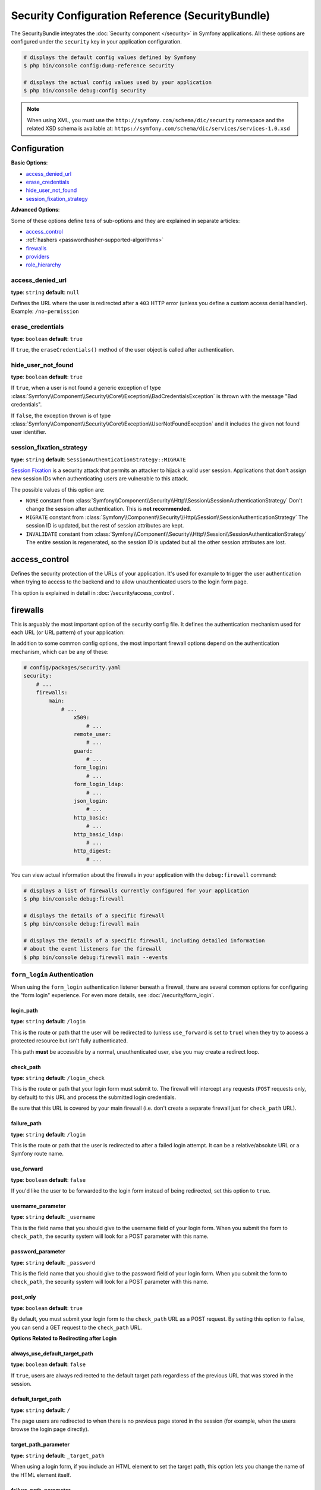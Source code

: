 .. index::
    single: Security; Configuration reference

Security Configuration Reference (SecurityBundle)
=================================================

The SecurityBundle integrates the :doc:`Security component </security>`
in Symfony applications. All these options are configured under the ``security``
key in your application configuration.

.. code-block:: terminal

    # displays the default config values defined by Symfony
    $ php bin/console config:dump-reference security

    # displays the actual config values used by your application
    $ php bin/console debug:config security

.. note::

    When using XML, you must use the ``http://symfony.com/schema/dic/security``
    namespace and the related XSD schema is available at:
    ``https://symfony.com/schema/dic/services/services-1.0.xsd``

Configuration
-------------

**Basic Options**:

* `access_denied_url`_
* `erase_credentials`_
* `hide_user_not_found`_
* `session_fixation_strategy`_

**Advanced Options**:

Some of these options define tens of sub-options and they are explained in
separate articles:

* `access_control`_
* :ref:`hashers <passwordhasher-supported-algorithms>`
* `firewalls`_
* `providers`_
* `role_hierarchy`_

access_denied_url
~~~~~~~~~~~~~~~~~

**type**: ``string`` **default**: ``null``

Defines the URL where the user is redirected after a ``403`` HTTP error (unless
you define a custom access denial handler). Example: ``/no-permission``

erase_credentials
~~~~~~~~~~~~~~~~~

**type**: ``boolean`` **default**: ``true``

If ``true``, the ``eraseCredentials()`` method of the user object is called
after authentication.

hide_user_not_found
~~~~~~~~~~~~~~~~~~~

**type**: ``boolean`` **default**: ``true``

If ``true``, when a user is not found a generic exception of type
:class:`Symfony\\Component\\Security\\Core\\Exception\\BadCredentialsException`
is thrown with the message "Bad credentials".

If ``false``, the exception thrown is of type
:class:`Symfony\\Component\\Security\\Core\\Exception\\UserNotFoundException`
and it includes the given not found user identifier.

session_fixation_strategy
~~~~~~~~~~~~~~~~~~~~~~~~~

**type**: ``string`` **default**: ``SessionAuthenticationStrategy::MIGRATE``

`Session Fixation`_ is a security attack that permits an attacker to hijack a
valid user session. Applications that don't assign new session IDs when
authenticating users are vulnerable to this attack.

The possible values of this option are:

* ``NONE`` constant from :class:`Symfony\\Component\\Security\\Http\\Session\\SessionAuthenticationStrategy`
  Don't change the session after authentication. This is **not recommended**.
* ``MIGRATE`` constant from :class:`Symfony\\Component\\Security\\Http\\Session\\SessionAuthenticationStrategy`
  The session ID is updated, but the rest of session attributes are kept.
* ``INVALIDATE`` constant from :class:`Symfony\\Component\\Security\\Http\\Session\\SessionAuthenticationStrategy`
  The entire session is regenerated, so the session ID is updated but all the
  other session attributes are lost.

access_control
--------------

Defines the security protection of the URLs of your application. It's used for
example to trigger the user authentication when trying to access to the backend
and to allow unauthenticated users to the login form page.

This option is explained in detail in :doc:`/security/access_control`.

firewalls
---------

This is arguably the most important option of the security config file. It
defines the authentication mechanism used for each URL (or URL pattern) of your
application:

.. configuration-block::

    .. code-block:: yaml

        # config/packages/security.yaml
        security:
            # ...
            firewalls:
                # 'main' is the name of the firewall (can be chosen freely)
                main:
                    # 'pattern' is a regular expression matched against the incoming
                    # request URL. If there's a match, authentication is triggered
                    pattern: ^/admin
                    # the rest of options depend on the authentication mechanism
                    # ...

    .. code-block:: xml

        <!-- config/packages/security.xml -->
        <?xml version="1.0" encoding="UTF-8" ?>
        <srv:container xmlns="http://symfony.com/schema/dic/security"
            xmlns:xsi="http://www.w3.org/2001/XMLSchema-instance"
            xmlns:srv="http://symfony.com/schema/dic/services"
            xsi:schemaLocation="http://symfony.com/schema/dic/services
                https://symfony.com/schema/dic/services/services-1.0.xsd
                http://symfony.com/schema/dic/security
                https://symfony.com/schema/dic/security/security-1.0.xsd">

            <config>
                <!-- ... -->

                <!-- 'pattern' is a regular expression matched against the incoming
                     request URL. If there's a match, authentication is triggered -->
                <firewall name="main" pattern="^/admin">
                    <!-- the rest of options depend on the authentication mechanism -->
                    <!-- ... -->
                </firewall>
            </config>
        </srv:container>

    .. code-block:: php

        // config/packages/security.php
        use Symfony\Config\SecurityConfig;

        return static function (SecurityConfig $security) {
            // ...

            // 'main' is the name of the firewall (can be chosen freely)
            $security->firewall('main')
                // 'pattern' is a regular expression matched against the incoming
                // request URL. If there's a match, authentication is triggered
                ->pattern('^/admin')
                // the rest of options depend on the authentication mechanism
                // ...
            ;
        };

.. seealso::

    Read :doc:`this article </security/firewall_restriction>` to learn about how
    to restrict firewalls by host and HTTP methods.

In addition to some common config options, the most important firewall options
depend on the authentication mechanism, which can be any of these:

.. code-block:: yaml

    # config/packages/security.yaml
    security:
        # ...
        firewalls:
            main:
                # ...
                    x509:
                        # ...
                    remote_user:
                        # ...
                    guard:
                        # ...
                    form_login:
                        # ...
                    form_login_ldap:
                        # ...
                    json_login:
                        # ...
                    http_basic:
                        # ...
                    http_basic_ldap:
                        # ...
                    http_digest:
                        # ...

You can view actual information about the firewalls in your application with
the ``debug:firewall`` command:

.. code-block:: terminal

    # displays a list of firewalls currently configured for your application
    $ php bin/console debug:firewall

    # displays the details of a specific firewall
    $ php bin/console debug:firewall main

    # displays the details of a specific firewall, including detailed information
    # about the event listeners for the firewall
    $ php bin/console debug:firewall main --events

.. _reference-security-firewall-form-login:

``form_login`` Authentication
~~~~~~~~~~~~~~~~~~~~~~~~~~~~~

When using the ``form_login`` authentication listener beneath a firewall,
there are several common options for configuring the "form login" experience.
For even more details, see :doc:`/security/form_login`.

login_path
..........

**type**: ``string`` **default**: ``/login``

This is the route or path that the user will be redirected to (unless ``use_forward``
is set to ``true``) when they try to access a protected resource but isn't
fully authenticated.

This path **must** be accessible by a normal, unauthenticated user, else
you may create a redirect loop.

check_path
..........

**type**: ``string`` **default**: ``/login_check``

This is the route or path that your login form must submit to. The firewall
will intercept any requests (``POST`` requests only, by default) to this
URL and process the submitted login credentials.

Be sure that this URL is covered by your main firewall (i.e. don't create
a separate firewall just for ``check_path`` URL).

failure_path
............

**type**: ``string`` **default**: ``/login``

This is the route or path that the user is redirected to after a failed login attempt.
It can be a relative/absolute URL or a Symfony route name.

use_forward
...........

**type**: ``boolean`` **default**: ``false``

If you'd like the user to be forwarded to the login form instead of being
redirected, set this option to ``true``.

username_parameter
..................

**type**: ``string`` **default**: ``_username``

This is the field name that you should give to the username field of your
login form. When you submit the form to ``check_path``, the security system
will look for a POST parameter with this name.

password_parameter
..................

**type**: ``string`` **default**: ``_password``

This is the field name that you should give to the password field of your
login form. When you submit the form to ``check_path``, the security system
will look for a POST parameter with this name.

post_only
.........

**type**: ``boolean`` **default**: ``true``

By default, you must submit your login form to the ``check_path`` URL as
a POST request. By setting this option to ``false``, you can send a GET
request to the ``check_path`` URL.

**Options Related to Redirecting after Login**

always_use_default_target_path
..............................

**type**: ``boolean`` **default**: ``false``

If ``true``, users are always redirected to the default target path regardless
of the previous URL that was stored in the session.

default_target_path
....................

**type**: ``string`` **default**: ``/``

The page users are redirected to when there is no previous page stored in the
session (for example, when the users browse the login page directly).

target_path_parameter
.....................

**type**: ``string`` **default**: ``_target_path``

When using a login form, if you include an HTML element to set the target path,
this option lets you change the name of the HTML element itself.

failure_path_parameter
......................

**type**: ``string`` **default**: ``_failure_path``

When using a login form, if you include an HTML element to set the failure path,
this option lets you change the name of the HTML element itself.

use_referer
...........

**type**: ``boolean`` **default**: ``false``

If ``true``, the user is redirected to the value stored in the ``HTTP_REFERER``
header when no previous URL was stored in the session. If the referrer URL is
the same as the one generated with the ``login_path`` route, the user is
redirected to the ``default_target_path`` to avoid a redirection loop.

.. note::

    For historical reasons, and to match the misspelling of the HTTP standard,
    the option is called ``use_referer`` instead of ``use_referrer``.

**Options Related to Logout Configuration**

invalidate_session
~~~~~~~~~~~~~~~~~~

**type**: ``boolean`` **default**: ``true``

By default, when users log out from any firewall, their sessions are invalidated.
This means that logging out from one firewall automatically logs them out from
all the other firewalls.

The ``invalidate_session`` option allows to redefine this behavior. Set this
option to ``false`` in every firewall and the user will only be logged out from
the current firewall and not the other ones.

``path``
~~~~~~~~

**type**: ``string`` **default**: ``/logout``

The path which triggers logout. If you change it from the default value ``/logout``,
you need to set up a route with a matching path.

target
~~~~~~

**type**: ``string`` **default**: ``/``

The relative path (if the value starts with ``/``), or absolute URL (if it
starts with ``http://`` or ``https://``) or the route name (otherwise) to
redirect after logout.

.. _reference-security-logout-csrf:

csrf_parameter
~~~~~~~~~~~~~~

**type**: ``string`` **default**: ``'_csrf_token'``

The name of the parameter that stores the CSRF token value.

csrf_token_generator
~~~~~~~~~~~~~~~~~~~~

**type**: ``string`` **default**: ``null``

The ``id`` of the service used to generate the CSRF tokens. Symfony provides a
default service whose ID is ``security.csrf.token_manager``.

csrf_token_id
~~~~~~~~~~~~~

**type**: ``string`` **default**: ``'logout'``

An arbitrary string used to identify the token (and check its validity afterwards).

.. _reference-security-firewall-json-login:

JSON Login Authentication
~~~~~~~~~~~~~~~~~~~~~~~~~

check_path
..........

**type**: ``string`` **default**: ``/login_check``

This is the URL or route name the system must post to authenticate using
the JSON authenticator. The path must be covered by the firewall to which
the user will authenticate.

username_path
.............

**type**: ``string`` **default**: ``username``

Use this and ``password_path`` to modify the expected request body
structure of the JSON authenticator. For instance, if the JSON document has
the following structure:

.. code-block:: json

    {
        "security": {
            "credentials": {
                "login": "dunglas",
                "password": "MyPassword"
            }
        }
    }

The security configuration should be:

.. configuration-block::

    .. code-block:: yaml

        # config/packages/security.yaml
        security:
            # ...

            firewalls:
                main:
                    lazy: true
                    json_login:
                        check_path:    login
                        username_path: security.credentials.login
                        password_path: security.credentials.password

    .. code-block:: xml

        <!-- config/packages/security.xml -->
        <?xml version="1.0" encoding="UTF-8" ?>
        <srv:container xmlns="http://symfony.com/schema/dic/security"
            xmlns:srv="http://symfony.com/schema/dic/services"
            xmlns:xsi="http://www.w3.org/2001/XMLSchema-instance"
            xsi:schemaLocation="http://symfony.com/schema/dic/services
                https://symfony.com/schema/dic/services/services-1.0.xsd
                http://symfony.com/schema/dic/security
                https://symfony.com/schema/dic/security/security-1.0.xsd">

            <config>
                <firewall name="main" lazy="true">
                    <json-login check-path="login"
                        username-path="security.credentials.login"
                        password-path="security.credentials.password"/>
                </firewall>
            </config>
        </srv:container>

    .. code-block:: php

        // config/packages/security.php
        use Symfony\Config\SecurityConfig;

        return static function (SecurityConfig $security) {
            $mainFirewall = $security->firewall('main');
            $mainFirewall->lazy(true);
            $mainFirewall->jsonLogin()
                ->checkPath('/login')
                ->usernamePath('security.credentials.login')
                ->passwordPath('security.credentials.password')
            ;
        };

password_path
.............

**type**: ``string`` **default**: ``password``

Use this option to modify the expected request body structure. See
`username_path`_ for more details.

.. _reference-security-ldap:

LDAP Authentication
~~~~~~~~~~~~~~~~~~~

There are several options for connecting against an LDAP server,
using the ``form_login_ldap``, ``http_basic_ldap`` and ``json_login_ldap`` authentication
providers or the ``ldap`` user provider.

For even more details, see :doc:`/security/ldap`.

**Authentication**

You can authenticate to an LDAP server using the LDAP variants of the
``form_login``, ``http_basic`` and ``json_login`` authentication providers. Use
``form_login_ldap``, ``http_basic_ldap`` and ``json_login_ldap``, which will
attempt to ``bind`` against an LDAP server instead of using password comparison.

Both authentication providers have the same arguments as their normal
counterparts, with the addition of two configuration keys:

service
.......

**type**: ``string`` **default**: ``ldap``

This is the name of your configured LDAP client.

dn_string
.........

**type**: ``string`` **default**: ``{username}``

This is the string which will be used as the bind DN. The ``{username}``
placeholder will be replaced with the user-provided value (their login).
Depending on your LDAP server's configuration, you may need to override
this value.

query_string
............

**type**: ``string`` **default**: ``null``

This is the string which will be used to query for the DN. The ``{username}``
placeholder will be replaced with the user-provided value (their login).
Depending on your LDAP server's configuration, you will need to override
this value. This setting is only necessary if the user's DN cannot be derived
statically using the ``dn_string`` config option.

**User provider**

Users will still be fetched from the configured user provider. If you wish to
fetch your users from an LDAP server, you will need to use the
:doc:`LDAP User Provider </security/ldap>` and any of these authentication
providers: ``form_login_ldap`` or ``http_basic_ldap`` or ``json_login_ldap``.

.. _reference-security-firewall-x509:

X.509 Authentication
~~~~~~~~~~~~~~~~~~~~

.. configuration-block::

    .. code-block:: yaml

        # config/packages/security.yaml
        security:
            # ...

            firewalls:
                main:
                    # ...
                    x509:
                        provider:    your_user_provider
                        user:        SSL_CLIENT_S_DN_Email
                        credentials: SSL_CLIENT_S_DN

    .. code-block:: xml

        <!-- config/packages/security.xml -->
        <?xml version="1.0" encoding="UTF-8" ?>
        <srv:container xmlns="http://symfony.com/schema/dic/security"
            xmlns:xsi="http://www.w3.org/2001/XMLSchema-instance"
            xmlns:srv="http://symfony.com/schema/dic/services"
            xsi:schemaLocation="http://symfony.com/schema/dic/services
                https://symfony.com/schema/dic/services/services-1.0.xsd
                http://symfony.com/schema/dic/security
                https://symfony.com/schema/dic/security/security-1.0.xsd">

            <config>
                <!-- ... -->

                <firewall name="main">
                    <!-- ... -->
                    <x509 provider="your_user_provider"
                        user="SSL_CLIENT_S_DN_Email"
                        credentials="SSL_CLIENT_S_DN"
                    />
                </firewall>
            </config>
        </srv:container>

    .. code-block:: php

        // config/packages/security.php
        use Symfony\Config\SecurityConfig;

        return static function (SecurityConfig $security) {
            $mainFirewall = $security->firewall('main');
            $mainFirewall->x509()
                ->provider('your_user_provider')
                ->user('SSL_CLIENT_S_DN_Email')
                ->credentials('SSL_CLIENT_S_DN')
            ;
        };

user
....

**type**: ``string`` **default**: ``SSL_CLIENT_S_DN_Email``

The name of the ``$_SERVER`` parameter containing the user identifier used
to load the user in Symfony. The default value is exposed by Apache.

credentials
...........

**type**: ``string`` **default**: ``SSL_CLIENT_S_DN``

If the ``user`` parameter is not available, the name of the ``$_SERVER``
parameter containing the full "distinguished name" of the certificate
(exposed by e.g. Nginx).

Symfony identifies the value following ``emailAddress=`` in this parameter.

.. _reference-security-firewall-remote-user:

Remote User Authentication
~~~~~~~~~~~~~~~~~~~~~~~~~~

.. configuration-block::

    .. code-block:: yaml

        # config/packages/security.yaml
        security:
            firewalls:
                main:
                    # ...
                    remote_user:
                        provider: your_user_provider
                        user:     REMOTE_USER

    .. code-block:: xml

        <!-- config/packages/security.xml -->
        <?xml version="1.0" encoding="UTF-8" ?>
        <srv:container xmlns="http://symfony.com/schema/dic/security"
            xmlns:xsi="http://www.w3.org/2001/XMLSchema-instance"
            xmlns:srv="http://symfony.com/schema/dic/services"
            xsi:schemaLocation="http://symfony.com/schema/dic/services
                https://symfony.com/schema/dic/services/services-1.0.xsd
                http://symfony.com/schema/dic/security
                https://symfony.com/schema/dic/security/security-1.0.xsd">

            <config>
                <firewall name="main">
                    <remote-user provider="your_user_provider"
                        user="REMOTE_USER"/>
                </firewall>
            </config>
        </srv:container>

    .. code-block:: php

        // config/packages/security.php
        use Symfony\Config\SecurityConfig;

        return static function (SecurityConfig $security) {
            $mainFirewall = $security->firewall('main');
            $mainFirewall->remoteUser()
                ->provider('your_user_provider')
                ->user('REMOTE_USER')
            ;
        };

provider
........

**type**: ``string``

The service ID of the user provider that should be used by this
authenticator.

user
....

**type**: ``string`` **default**: ``REMOTE_USER``

The name of the ``$_SERVER`` parameter holding the user identifier.

.. _reference-security-firewall-context:

Firewall Context
~~~~~~~~~~~~~~~~

Most applications will only need one :ref:`firewall <firewalls-authentication>`.
But if your application *does* use multiple firewalls, you'll notice that
if you're authenticated in one firewall, you're not automatically authenticated
in another. In other words, the systems don't share a common "context":
each firewall acts like a separate security system.

However, each firewall has an optional ``context`` key (which defaults to
the name of the firewall), which is used when storing and retrieving security
data to and from the session. If this key were set to the same value across
multiple firewalls, the "context" could actually be shared:

.. configuration-block::

    .. code-block:: yaml

        # config/packages/security.yaml
        security:
            # ...

            firewalls:
                somename:
                    # ...
                    context: my_context
                othername:
                    # ...
                    context: my_context

    .. code-block:: xml

        <!-- config/packages/security.xml -->
        <?xml version="1.0" encoding="UTF-8" ?>
        <srv:container xmlns="http://symfony.com/schema/dic/security"
            xmlns:xsi="http://www.w3.org/2001/XMLSchema-instance"
            xmlns:srv="http://symfony.com/schema/dic/services"
            xsi:schemaLocation="http://symfony.com/schema/dic/services
                https://symfony.com/schema/dic/services/services-1.0.xsd
                http://symfony.com/schema/dic/security
                https://symfony.com/schema/dic/security/security-1.0.xsd">

            <config>
                <firewall name="somename" context="my_context">
                    <!-- ... -->
                </firewall>
                <firewall name="othername" context="my_context">
                    <!-- ... -->
                </firewall>
            </config>
        </srv:container>

    .. code-block:: php

        // config/packages/security.php
        use Symfony\Config\SecurityConfig;

        return static function (SecurityConfig $security) {
            $security->firewall('somename')
                // ...
                ->context('my_context')
            ;

            $security->firewall('othername')
                // ...
                ->context('my_context')
            ;
        };

.. note::

    The firewall context key is stored in session, so every firewall using it
    must set its ``stateless`` option to ``false``. Otherwise, the context is
    ignored and you won't be able to authenticate on multiple firewalls at the
    same time.

User Checkers
~~~~~~~~~~~~~

During the authentication of a user, additional checks might be required to
verify if the identified user is allowed to log in. Each firewall can include
a ``user_checker`` option to define the service used to perform those checks.

Learn more about user checkers in :doc:`/security/user_checkers`.

providers
---------

This options defines how the application users are loaded (from a database,
an LDAP server, a configuration file, etc.) Read
:doc:`/security/user_providers` to learn more about each of those
providers.

role_hierarchy
--------------

Instead of associating many roles to users, this option allows you to define
role inheritance rules by creating a role hierarchy, as explained in
:ref:`security-role-hierarchy`.

.. _`Session Fixation`: https://owasp.org/www-community/attacks/Session_fixation
